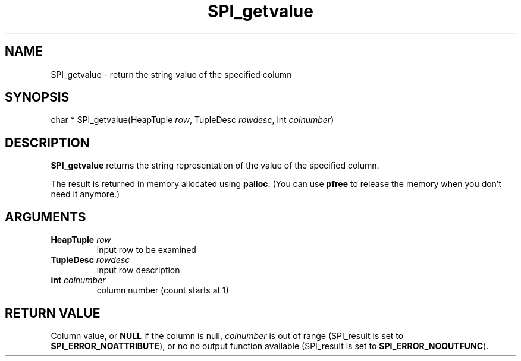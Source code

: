 .\\" auto-generated by docbook2man-spec $Revision: 1.1.1.1 $
.TH "SPI_getvalue" "" "2007-02-01" "" "PostgreSQL 8.1.7 Documentation"
.SH NAME
SPI_getvalue \- return the string value of the specified column

.SH SYNOPSIS
.sp
.nf
char * SPI_getvalue(HeapTuple \fIrow\fR, TupleDesc \fIrowdesc\fR, int \fIcolnumber\fR)
.sp
.fi
.SH "DESCRIPTION"
.PP
\fBSPI_getvalue\fR returns the string representation
of the value of the specified column.
.PP
The result is returned in memory allocated using
\fBpalloc\fR. (You can use
\fBpfree\fR to release the memory when you don't
need it anymore.)
.SH "ARGUMENTS"
.TP
\fBHeapTuple \fIrow\fB\fR
input row to be examined
.TP
\fBTupleDesc \fIrowdesc\fB\fR
input row description
.TP
\fBint \fIcolnumber\fB\fR
column number (count starts at 1)
.SH "RETURN VALUE"
.PP
Column value, or \fBNULL\fR if the column is null,
\fIcolnumber\fR is out of range
(SPI_result is set to
\fBSPI_ERROR_NOATTRIBUTE\fR), or no no output function
available (SPI_result is set to
\fBSPI_ERROR_NOOUTFUNC\fR).
